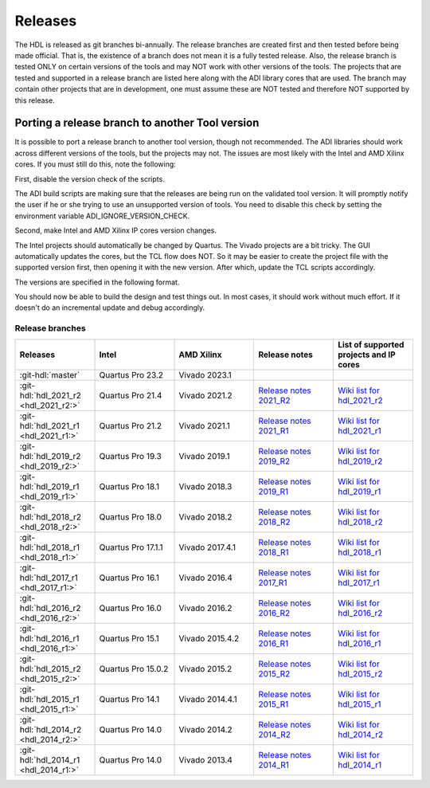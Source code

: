 .. _releases:

Releases
===============================================================================

The HDL is released as git branches bi-annually. The release branches
are created first and then tested before being made official. That is,
the existence of a branch does not mean it is a fully tested release.
Also, the release branch is tested ONLY on certain versions of the tools
and may NOT work with other versions of the tools. The projects that are
tested and supported in a release branch are listed here along with the
ADI library cores that are used. The branch may contain other projects
that are in development, one must assume these are NOT tested and
therefore NOT supported by this release.

Porting a release branch to another Tool version
-------------------------------------------------------------------------------

It is possible to port a release branch to another tool version, though
not recommended. The ADI libraries should work across different versions
of the tools, but the projects may not. The issues are most likely with
the Intel and AMD Xilinx cores. If you must still do this, note the
following:

First, disable the version check of the scripts.

The ADI build scripts are making sure that the releases are being run on
the validated tool version. It will promptly notify the user if he or
she trying to use an unsupported version of tools. You need to disable
this check by setting the environment variable ADI_IGNORE_VERSION_CHECK.

Second, make Intel and AMD Xilinx IP cores version changes.

The Intel projects should automatically be changed by Quartus. The
Vivado projects are a bit tricky. The GUI automatically updates the
cores, but the TCL flow does NOT. So it may be easier to create the
project file with the supported version first, then opening it with the
new version. After which, update the TCL scripts accordingly.

The versions are specified in the following format.

.. code-block:: tcl
   :linenos:

   add_instance sys_cpu altera_nios2_gen2 16.0
   set sys_mb [create_bd_cell -type ip -vlnv xilinx.com:ip:microblaze:9.5 sys_mb]

You should now be able to build the design and test things out. In most
cases, it should work without much effort. If it doesn't do an
incremental update and debug accordingly.

Release branches
^^^^^^^^^^^^^^^^^^^^^^^^^^^^^^^^^^^^^^^^^^^^^^^^^^^^^^^^^^^^^^^^^^^^^^^^^^^^^^^

.. list-table::
   :widths: 20 20 20 20 20
   :header-rows: 1

   * - Releases
     - Intel
     - AMD Xilinx
     - Release notes
     - List of supported projects and IP cores
   * - :git-hdl:`master`
     - Quartus Pro 23.2
     - Vivado 2023.1
     -
     -
   * - :git-hdl:`hdl_2021_r2 <hdl_2021_r2:>`
     - Quartus Pro 21.4
     - Vivado 2021.2
     - `Release notes 2021_R2 <https://github.com/analogdevicesinc/hdl/releases/tag/2021_R2>`_
     - `Wiki list for hdl_2021_r2 <https://wiki.analog.com/resources/fpga/docs/hdl/downloads_2021_r2>`_
   * - :git-hdl:`hdl_2021_r1 <hdl_2021_r1:>`
     - Quartus Pro 21.2
     - Vivado 2021.1
     - `Release notes 2021_R1 <https://github.com/analogdevicesinc/hdl/releases/tag/2021_R1>`_
     - `Wiki list for hdl_2021_r1 <https://wiki.analog.com/resources/fpga/docs/hdl/downloads_2021_r1>`_
   * - :git-hdl:`hdl_2019_r2 <hdl_2019_r2:>`
     - Quartus Pro 19.3
     - Vivado 2019.1
     - `Release notes 2019_R2 <https://github.com/analogdevicesinc/hdl/releases/tag/2019_R2>`_
     - `Wiki list for hdl_2019_r2 <https://wiki.analog.com/resources/fpga/docs/hdl/downloads_2019_r2>`_
   * - :git-hdl:`hdl_2019_r1 <hdl_2019_r1:>`
     - Quartus Pro 18.1
     - Vivado 2018.3
     - `Release notes 2019_R1 <https://github.com/analogdevicesinc/hdl/releases/tag/2019_R1>`_
     - `Wiki list for hdl_2019_r1 <https://wiki.analog.com/resources/fpga/docs/hdl/downloads_2019_r1>`_
   * - :git-hdl:`hdl_2018_r2 <hdl_2018_r2:>`
     - Quartus Pro 18.0
     - Vivado 2018.2
     - `Release notes 2018_R2 <https://github.com/analogdevicesinc/hdl/releases/tag/2018_R2>`_
     - `Wiki list for hdl_2018_r2 <https://wiki.analog.com/resources/fpga/docs/hdl/downloads_2018_r2>`_
   * - :git-hdl:`hdl_2018_r1 <hdl_2018_r1:>`
     - Quartus Pro 17.1.1
     - Vivado 2017.4.1
     - `Release notes 2018_R1 <https://github.com/analogdevicesinc/hdl/releases/tag/2018_R1>`_
     - `Wiki list for hdl_2018_r1 <https://wiki.analog.com/resources/fpga/docs/hdl/downloads_2018_r1>`_
   * - :git-hdl:`hdl_2017_r1 <hdl_2017_r1:>`
     - Quartus Pro 16.1
     - Vivado 2016.4
     - `Release notes 2017_R1 <https://github.com/analogdevicesinc/hdl/releases/tag/2017_R1>`_
     - `Wiki list for hdl_2017_r1 <https://wiki.analog.com/resources/fpga/docs/hdl/downloads_2017_r1>`_
   * - :git-hdl:`hdl_2016_r2 <hdl_2016_r2:>`
     - Quartus Pro 16.0
     - Vivado 2016.2
     - `Release notes 2016_R2 <https://github.com/analogdevicesinc/hdl/releases/tag/2016_R2>`_
     - `Wiki list for hdl_2016_r2 <https://wiki.analog.com/resources/fpga/docs/hdl/downloads_2016_r2>`_
   * - :git-hdl:`hdl_2016_r1 <hdl_2016_r1:>`
     - Quartus Pro 15.1
     - Vivado 2015.4.2
     - `Release notes 2016_R1 <https://github.com/analogdevicesinc/hdl/releases/tag/2016_R1>`_
     - `Wiki list for hdl_2016_r1 <https://wiki.analog.com/resources/fpga/docs/hdl/downloads_2016_r1>`_
   * - :git-hdl:`hdl_2015_r2 <hdl_2015_r2:>`
     - Quartus Pro 15.0.2
     - Vivado 2015.2
     - `Release notes 2015_R2 <https://github.com/analogdevicesinc/hdl/releases/tag/2015_R2>`_
     - `Wiki list for hdl_2015_r2 <https://wiki.analog.com/resources/fpga/docs/hdl/downloads_2015_r2>`_
   * - :git-hdl:`hdl_2015_r1 <hdl_2015_r1:>`
     - Quartus Pro 14.1
     - Vivado 2014.4.1
     - `Release notes 2015_R1 <https://github.com/analogdevicesinc/hdl/releases/tag/2015_R1>`_
     - `Wiki list for hdl_2015_r1 <https://wiki.analog.com/resources/fpga/docs/hdl/downloads_2015_r1>`_
   * - :git-hdl:`hdl_2014_r2 <hdl_2014_r2:>`
     - Quartus Pro 14.0
     - Vivado 2014.2
     - `Release notes 2014_R2 <https://github.com/analogdevicesinc/hdl/releases/tag/2014_R2>`_
     - `Wiki list for hdl_2014_r2 <https://wiki.analog.com/resources/fpga/docs/hdl/downloads_2014_r2>`_
   * - :git-hdl:`hdl_2014_r1 <hdl_2014_r1:>`
     - Quartus Pro 14.0
     - Vivado 2013.4
     - `Release notes 2014_R1 <https://github.com/analogdevicesinc/hdl/releases/tag/2014_R1>`_
     - `Wiki list for hdl_2014_r1 <https://wiki.analog.com/resources/fpga/docs/hdl/downloads_2014_r1>`_
